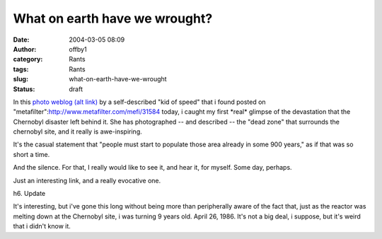 What on earth have we wrought?
##############################
:date: 2004-03-05 08:09
:author: offby1
:category: Rants
:tags: Rants
:slug: what-on-earth-have-we-wrought
:status: draft

In this `photo
weblog <http://www.angelfire.com/extreme4/kiddofspeed/page2.html>`__
`(alt link) <http://www.ninja-assassin.com/mirror/Chernobyl/>`__ by a
self-described "kid of speed" that i found posted on
"metafilter":http://www.metafilter.com/mefi/31584 today, i caught my
first \*real\* glimpse of the devastation that the Chernobyl disaster
left behind it. She has photographed -- and described -- the "dead zone"
that surrounds the chernobyl site, and it really is awe-inspiring.

It's the casual statement that "people must start to populate those area
already in some 900 years," as if that was so short a time.

And the silence. For that, I really would like to see it, and hear it,
for myself. Some day, perhaps.

Just an interesting link, and a really evocative one.

h6. Update

It's interesting, but i've gone this long without being more than
peripherally aware of the fact that, just as the reactor was melting
down at the Chernobyl site, i was turning 9 years old. April 26, 1986.
It's not a big deal, i suppose, but it's weird that i didn't know it.
